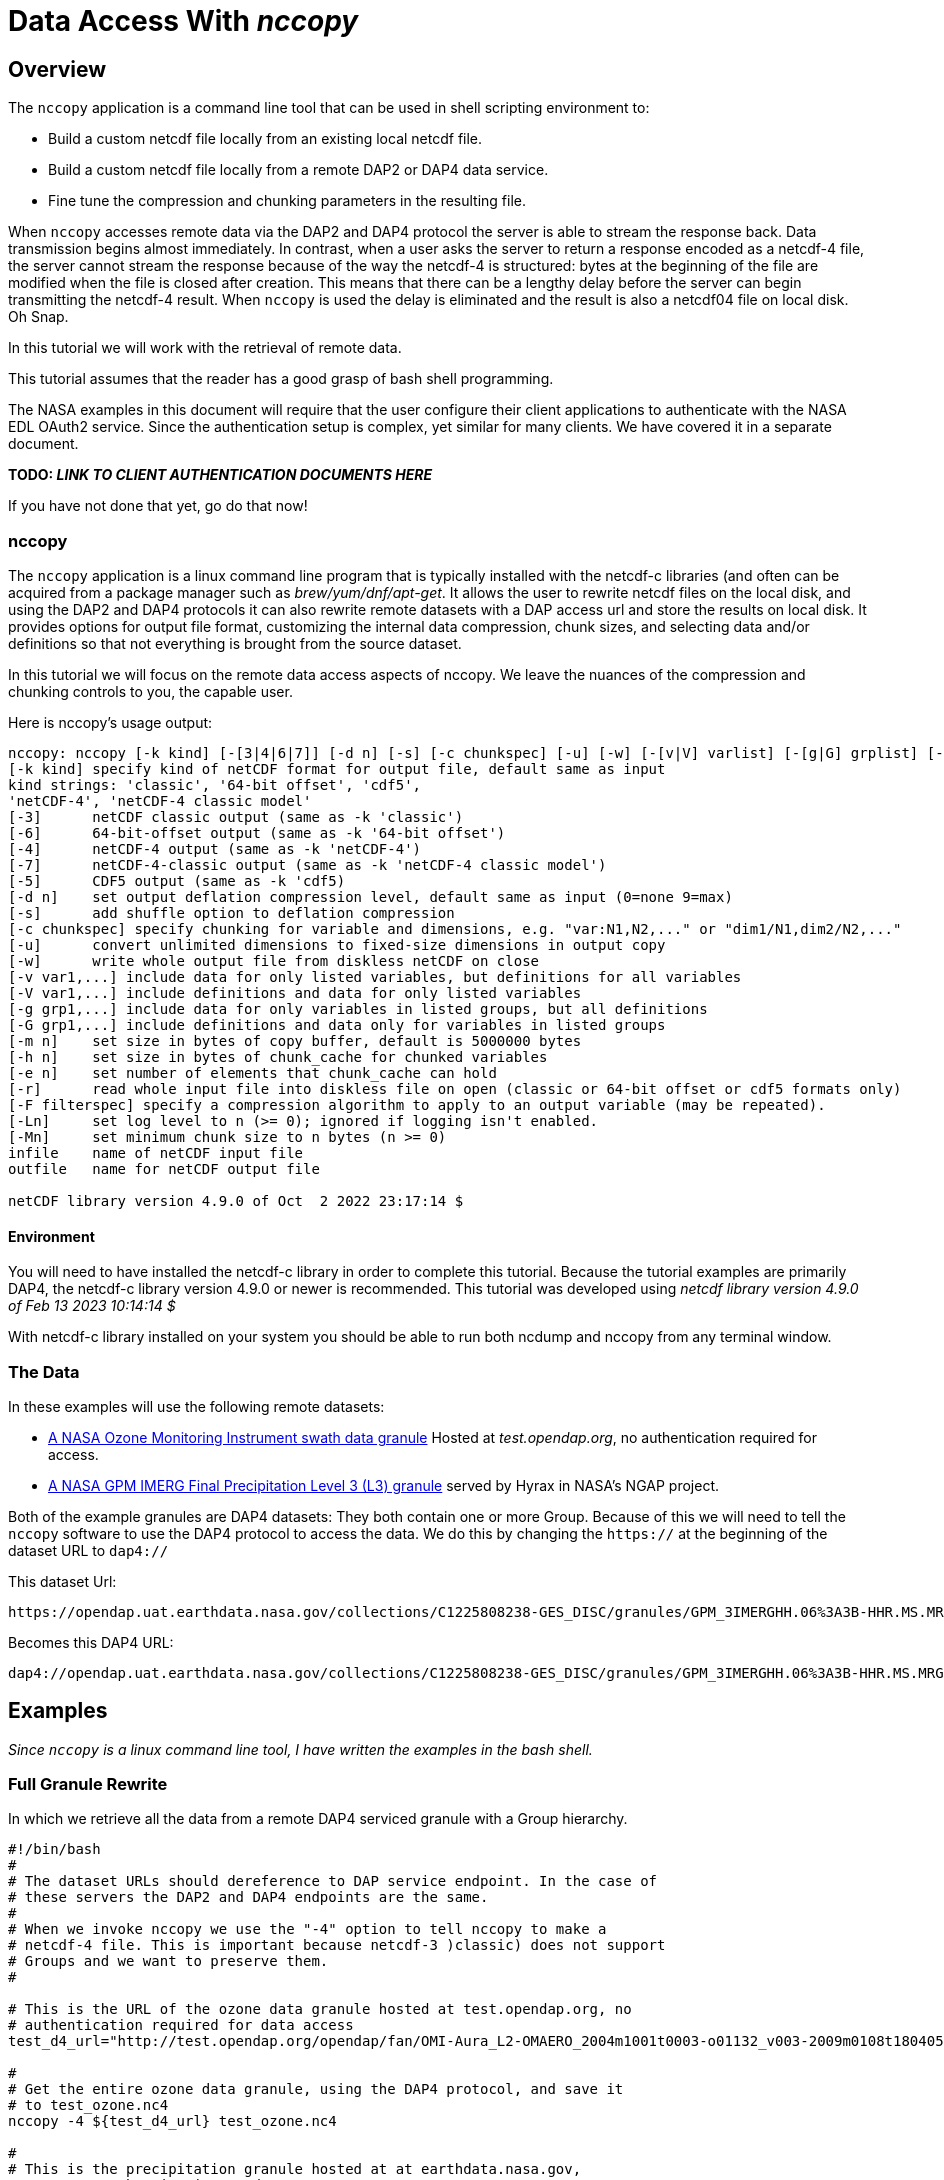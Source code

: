 
= Data Access With _nccopy_

== Overview
The `nccopy` application is a command line tool that can be used in shell
scripting environment to:

* Build a custom netcdf file locally from an existing local netcdf file.
* Build a custom netcdf file locally from a remote DAP2 or DAP4 data service.
* Fine tune the compression and chunking parameters in the resulting file.

When `nccopy` accesses remote data via the DAP2 and DAP4 protocol the server
is able to stream the response back. Data transmission begins almost immediately.
In contrast, when a user asks the server to return a response encoded as a
netcdf-4 file, the server cannot stream the response because of the way the
netcdf-4 is structured: bytes at the beginning of the file are modified when the
file is closed after creation. This means that there can be a lengthy delay
before the server can begin transmitting the netcdf-4 result. When `nccopy` is
used the delay is eliminated and the result is also a netcdf04 file on local
disk. Oh Snap.

In this tutorial we will work with the retrieval of remote data.

This tutorial assumes that the reader has a good grasp of bash shell
programming.

The NASA examples in this document will require that the user configure
their client applications to authenticate with the NASA EDL OAuth2 service.
Since the authentication setup is complex, yet similar for many clients. We
have covered it in a separate document.

**TODO: _LINK TO CLIENT AUTHENTICATION DOCUMENTS HERE_**

If you have not done that yet, go do that now!

=== nccopy

The `nccopy` application is a linux command line program that is typically
installed with the netcdf-c libraries (and often can be acquired from a package
manager such as _brew/yum/dnf/apt-get_. It allows the user to rewrite netcdf
files on the local disk, and using the DAP2 and DAP4 protocols it can also
rewrite remote datasets with a DAP access url and store the results on local
disk. It provides options for output file format, customizing the internal
data compression, chunk sizes, and selecting data and/or definitions so that
not everything is brought from the source dataset.

In this tutorial we will focus on the remote data access aspects of nccopy. We
leave the nuances of the compression and chunking controls to you, the capable
user.

Here is nccopy's usage output:
--------------------------------------------------------------
nccopy: nccopy [-k kind] [-[3|4|6|7]] [-d n] [-s] [-c chunkspec] [-u] [-w] [-[v|V] varlist] [-[g|G] grplist] [-m n] [-h n] [-e n] [-r] [-F filterspec] [-Ln] [-Mn] infile outfile
[-k kind] specify kind of netCDF format for output file, default same as input
kind strings: 'classic', '64-bit offset', 'cdf5',
'netCDF-4', 'netCDF-4 classic model'
[-3]      netCDF classic output (same as -k 'classic')
[-6]      64-bit-offset output (same as -k '64-bit offset')
[-4]      netCDF-4 output (same as -k 'netCDF-4')
[-7]      netCDF-4-classic output (same as -k 'netCDF-4 classic model')
[-5]      CDF5 output (same as -k 'cdf5)
[-d n]    set output deflation compression level, default same as input (0=none 9=max)
[-s]      add shuffle option to deflation compression
[-c chunkspec] specify chunking for variable and dimensions, e.g. "var:N1,N2,..." or "dim1/N1,dim2/N2,..."
[-u]      convert unlimited dimensions to fixed-size dimensions in output copy
[-w]      write whole output file from diskless netCDF on close
[-v var1,...] include data for only listed variables, but definitions for all variables
[-V var1,...] include definitions and data for only listed variables
[-g grp1,...] include data for only variables in listed groups, but all definitions
[-G grp1,...] include definitions and data only for variables in listed groups
[-m n]    set size in bytes of copy buffer, default is 5000000 bytes
[-h n]    set size in bytes of chunk_cache for chunked variables
[-e n]    set number of elements that chunk_cache can hold
[-r]      read whole input file into diskless file on open (classic or 64-bit offset or cdf5 formats only)
[-F filterspec] specify a compression algorithm to apply to an output variable (may be repeated).
[-Ln]     set log level to n (>= 0); ignored if logging isn't enabled.
[-Mn]     set minimum chunk size to n bytes (n >= 0)
infile    name of netCDF input file
outfile   name for netCDF output file

netCDF library version 4.9.0 of Oct  2 2022 23:17:14 $
--------------------------------------------------------------
==== Environment
You will need to have installed the netcdf-c library in order to complete
this tutorial. Because the tutorial examples are primarily DAP4, the netcdf-c
library version 4.9.0 or newer is recommended. This tutorial was developed using
_netcdf library version 4.9.0 of Feb 13 2023 10:14:14 $_

With netcdf-c library installed on your system you should be able to run
both ncdump and nccopy from any terminal window.

=== The Data

In these examples will use the following remote datasets:

* http://test.opendap.org/opendap/fan/OMI-Aura_L2-OMAERO_2004m1001t0003-o01132_v003-2009m0108t180405.he5[A NASA Ozone Monitoring Instrument swath data granule] Hosted at _test.opendap.org_, no authentication required for access.
* https://opendap.uat.earthdata.nasa.gov/collections/C1225808238-GES_DISC/granules/GPM_3IMERGHH.06%3A3B-HHR.MS.MRG.3IMERG.20200101-S000000-E002959.0000.V06B.HDF5[A NASA GPM IMERG Final Precipitation Level 3 (L3) granule] served by Hyrax in
NASA's NGAP project.

Both of the example granules are DAP4 datasets: They both contain one or more Group. Because of this we will need to
tell the `nccopy` software to use the DAP4 protocol to access the data. We do this by changing  the `https://` at the
beginning of the dataset URL to `dap4://`

This dataset Url:
----
https://opendap.uat.earthdata.nasa.gov/collections/C1225808238-GES_DISC/granules/GPM_3IMERGHH.06%3A3B-HHR.MS.MRG.3IMERG.20200101-S000000-E002959.0000.V06B.HDF5
----
Becomes this DAP4 URL:
----
dap4://opendap.uat.earthdata.nasa.gov/collections/C1225808238-GES_DISC/granules/GPM_3IMERGHH.06%3A3B-HHR.MS.MRG.3IMERG.20200101-S000000-E002959.0000.V06B.HDF5
----

== Examples
_Since `nccopy` is a linux command line tool, I have written the examples in the
bash shell._

=== Full Granule Rewrite
In which we retrieve all the data from a remote DAP4 serviced granule with
a Group hierarchy.

[source,ruby]
----
#!/bin/bash
#
# The dataset URLs should dereference to DAP service endpoint. In the case of
# these servers the DAP2 and DAP4 endpoints are the same.
#
# When we invoke nccopy we use the "-4" option to tell nccopy to make a
# netcdf-4 file. This is important because netcdf-3 )classic) does not support
# Groups and we want to preserve them.
#

# This is the URL of the ozone data granule hosted at test.opendap.org, no
# authentication required for data access
test_d4_url="http://test.opendap.org/opendap/fan/OMI-Aura_L2-OMAERO_2004m1001t0003-o01132_v003-2009m0108t180405.he5"

#
# Get the entire ozone data granule, using the DAP4 protocol, and save it
# to test_ozone.nc4
nccopy -4 ${test_d4_url} test_ozone.nc4

#
# This is the precipitation granule hosted at at earthdata.nasa.gov,
# NASA EDL authentication mandatory.
ngap_d4_url="dap4://opendap.uat.earthdata.nasa.gov/collections/C1225808238-GES_DISC/granules/GPM_3IMERGHH.06%3A3B-HHR.MS.MRG.3IMERG.20200101-S000000-E002959.0000.V06B.HDF5"

#
# Get the entire precipitaion granule using the DAP4 protocol, and save it
# to ngap_precip.nc4
nccopy -4 ${ngap_d4_url} ngap_precip.nc4

# fini
----

=== Inventory Sub-setting

There are two ways to perform inventory sub-setting with `nccopy`. The `nccopy` way,
and the DAP way. The `nccopy` application has options that allow you to select
one or more variables and/or Groups (and their children) so that the resulting
local netcdf file created by nccopy contains only the desired data.

==== The nccopy way
Returning to our example dataset we'll form an `nccopy` command in which we
will utilize the `-V` option to request the
domain variables for _time_, _latitude_, and _longitude_, and the range variables
_precipitationCal_ and _IRprecipitation_. Because each of these variables is a
member of the Group Grid, we must include the Group's name in the Fully
Qualified Name (FQN)  of each item requested.
[source,ruby]
----
#!/bin/bash
#
# The DAP4 protocol endpoint URL for granule
d4_url="dap4://opendap.uat.earthdata.nasa.gov/collections/C1225808238-GES_DISC/granules/GPM_3IMERGHH.06%3A3B-HHR.MS.MRG.3IMERG.20200101-S000000-E002959.0000.V06B.HDF5"

# We use the "-4" option to tell nccopy to make a netcdf-4 file. This is
# important because netcdf-3 does not support Groups
# We use the "-V" option to specify what to get.
nccopy -4 -V /Grid/time,/Grid/lat,/Grid/lon,/Grid/precipitationCal,/Grid/IRprecipitation ${d4_url} foo.nc4

# fini
----
==== The DAP4 Way
The DAP4 way means using a DAP4 constraint expression (d4_ce) to tell the
server which things to get. The difference is subtle, and this example may seem
redundant, but this technique can be used in other contexts.
[source,ruby]
----
#!/bin/bash
#
# The DAP4 protocol endpoint URL for the test granule
d4_url="dap4://opendap.uat.earthdata.nasa.gov/collections/C1225808238-GES_DISC/granules/GPM_3IMERGHH.06%3A3B-HHR.MS.MRG.3IMERG.20200101-S000000-E002959.0000.V06B.HDF5"

# The DAP4 constraint expression to use with the request
d4_ce="dap4.ce=/Grid/time;/Grid/lat;/Grid/lon;/Grid/precipitationCal;/Grid/IRprecipitation"

nccopy -4 "${d4_url}?{d4_ce}" foo.nc4

# fini
----
